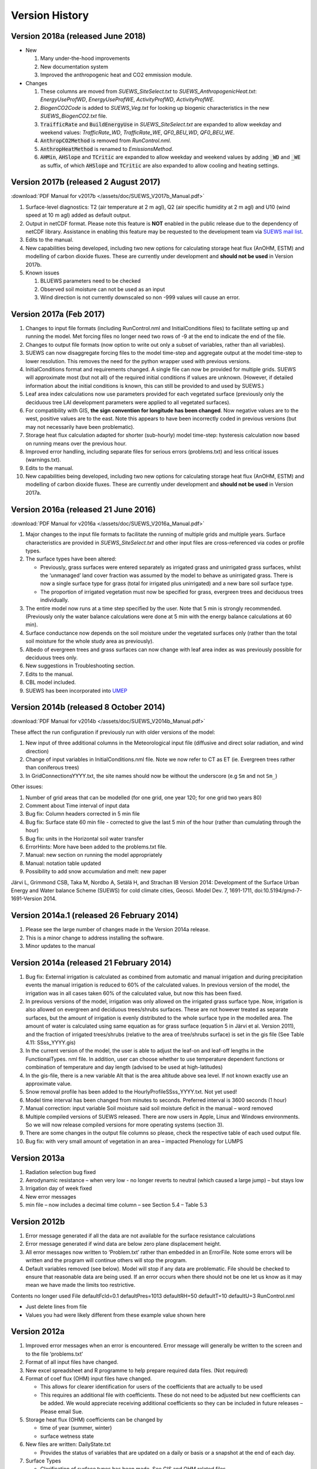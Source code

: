 .. _version_history:

Version History
===============

.. _new_latest:

.. _new_2018a:

Version 2018a (released June 2018)
----------------------------------------------------
- New

  #. Many under-the-hood improvements
  #. New documentation system
  #. Improved the anthropogenic heat and CO2 emmission module.

- Changes

  #. These columns are moved from `SUEWS_SiteSelect.txt` to `SUEWS_AnthropogenicHeat.txt`: `EnergyUseProfWD`, `EnergyUseProfWE`, `ActivityProfWD`, `ActivityProfWE`.
  #. `BiogenCO2Code` is added to `SUEWS_Veg.txt` for looking up biogenic characteristics in the new `SUEWS_BiogenCO2.txt` file.
  #. :code:`TraifficRate` and :code:`BuildEnergyUse` in `SUEWS_SiteSelect.txt` are expanded to allow weekday and weekend values: `TrafficRate_WD`, `TrafficRate_WE`, `QF0_BEU_WD`, `QF0_BEU_WE`.
  #. :code:`AnthropCO2Method` is removed from `RunControl.nml`.
  #. :code:`AnthropHeatMethod` is renamed to `EmissionsMethod`.
  #. :code:`AHMin`, :code:`AHSlope` and :code:`TCritic` are expanded to allow weekday and weekend values by adding :code:`_WD` and :code:`_WE` as suffix, of which :code:`AHSlope` and :code:`TCritic` are also expanded to allow cooling and heating settings.


.. _new_2017b:

Version 2017b (released 2 August 2017)
---------------------------------------------------

:download:`PDF Manual for v2017b </assets/doc/SUEWS_V2017b_Manual.pdf>`

#. Surface-level diagnostics: T2 (air temperature at 2 m agl), Q2 (air
   specific humidity at 2 m agl) and U10 (wind speed at 10 m agl) added
   as default output.
#. Output in netCDF format. Please note this feature is **NOT** enabled
   in the public release due to the dependency of netCDF library.
   Assistance in enabling this feature may be requested to the
   development team via `SUEWS mail
   list <https://www.lists.reading.ac.uk/mailman/listinfo/met-suews>`__.
#. Edits to the manual.
#. New capabilities being developed, including two new options for
   calculating storage heat flux (AnOHM, ESTM) and modelling of carbon
   dioxide fluxes. These are currently under development and **should
   not be used** in Version 2017b.
#. Known issues

   #. BLUEWS parameters need to be checked
   #. Observed soil moisture can not be used as an input
   #. Wind direction is not currently downscaled so non -999 values will
      cause an error.

Version 2017a (Feb 2017)
-------------------------------------

#. Changes to input file formats (including RunControl.nml and
   InitialConditions files) to facilitate setting up and running the
   model. Met forcing files no longer need two rows of -9 at the end to
   indicate the end of the file.
#. Changes to output file formats (now option to write out only a subset
   of variables, rather than all variables).
#. SUEWS can now disaggregate forcing files to the model time-step and
   aggregate output at the model time-step to lower resolution. This
   removes the need for the python wrapper used with previous versions.
#. InitialConditions format and requirements changed. A single file can
   now be provided for multiple grids. SUEWS will approximate most (but
   not all) of the required initial conditions if values are unknown.
   (However, if detailed information about the initial conditions is
   known, this can still be provided to and used by SUEWS.)
#. Leaf area index calculations now use parameters provided for each
   vegetated surface (previously only the deciduous tree LAI development
   parameters were applied to all vegetated surfaces).
#. For compatibility with GIS, **the sign convention for longitude has
   been changed**. Now negative values are to the west, positive values
   are to the east. Note this appears to have been incorrectly coded in
   previous versions (but may not necessarily have been problematic).
#. Storage heat flux calculation adapted for shorter (sub-hourly) model
   time-step: hysteresis calculation now based on running means over the
   previous hour.
#. Improved error handling, including separate files for serious errors
   (problems.txt) and less critical issues (warnings.txt).
#. Edits to the manual.
#. New capabilities being developed, including two new options for
   calculating storage heat flux (AnOHM, ESTM) and modelling of carbon
   dioxide fluxes. These are currently under development and **should
   not be used** in Version 2017a.

Version 2016a (released 21 June 2016)
--------------------------------------------------

:download:`PDF Manual for v2016a </assets/doc/SUEWS_V2016a_Manual.pdf>`

#. Major changes to the input file formats to facilitate the running of
   multiple grids and multiple years. Surface characteristics are
   provided in `SUEWS_SiteSelect.txt` and other input files are cross-referenced
   via codes or profile types.
#. The surface types have been altered:

   -  Previously, grass surfaces were entered separately as irrigated
      grass and unirrigated grass surfaces, whilst the ‘unmanaged’ land
      cover fraction was assumed by the model to behave as unirrigated
      grass. There is now a single surface type for grass (total for
      irrigated plus unirrigated) and a new bare soil surface type.
   -  The proportion of irrigated vegetation must now be specified for
      grass, evergreen trees and deciduous trees individually.

#. The entire model now runs at a time step specified by the user. Note
   that 5 min is strongly recommended. (Previously only the water
   balance calculations were done at 5 min with the energy balance
   calculations at 60 min).
#. Surface conductance now depends on the soil moisture under the
   vegetated surfaces only (rather than the total soil moisture for the
   whole study area as previously).
#. Albedo of evergreen trees and grass surfaces can now change with leaf
   area index as was previously possible for deciduous trees only.
#. New suggestions in Troubleshooting section.
#. Edits to the manual.
#. CBL model included.
#. SUEWS has been incorporated into `UMEP <http://umep-docs.readthedocs.io/>`_

Version 2014b (released 8 October 2014)
----------------------------------------------------

:download:`PDF Manual for v2014b </assets/doc/SUEWS_V2014b_Manual.pdf>`

These affect the run configuration if previously run with older versions
of the model:

#. New input of three additional columns in the Meteorological input
   file (diffusive and direct solar radiation, and wind direction)
#. Change of input variables in InitialConditions.nml file. Note we now
   refer to CT as ET (ie. Evergreen trees rather than coniferous trees)
#. In GridConnectionsYYYY.txt, the site names should now be without the
   underscore (e.g ``Sm`` and not ``Sm_``)

Other issues:

#. Number of grid areas that can be modelled (for one grid, one year
   120; for one grid two years 80)
#. Comment about Time interval of input data
#. Bug fix: Column headers corrected in 5 min file
#. Bug fix: Surface state 60 min file - corrected to give the last 5 min
   of the hour (rather than cumulating through the hour)
#. Bug fix: units in the Horizontal soil water transfer
#. ErrorHints: More have been added to the problems.txt file.
#. Manual: new section on running the model appropriately
#. Manual: notation table updated
#. Possibility to add snow accumulation and melt: new paper

Järvi L, Grimmond CSB, Taka M, Nordbo A, Setälä H, and Strachan IB Version 2014:
Development of the Surface Urban Energy and Water balance Scheme (SUEWS)
for cold climate cities, Geosci. Model Dev. 7, 1691-1711,
doi:10.5194/gmd-7-1691-Version 2014.

Version 2014a.1 (released 26 February 2014)
--------------------------------------------------------

#. Please see the large number of changes made in the Version 2014a release.
#. This is a minor change to address installing the software.
#. Minor updates to the manual

Version 2014a (released 21 February 2014)
------------------------------------------------------

#. Bug fix: External irrigation is calculated as combined from automatic
   and manual irrigation and during precipitation events the manual
   irrigation is reduced to 60% of the calculated values. In previous
   version of the model, the irrigation was in all cases taken 60% of
   the calculated value, but now this has been fixed.
#. In previous versions of the model, irrigation was only allowed on the
   irrigated grass surface type. Now, irrigation is also allowed on
   evergreen and deciduous trees/shrubs surfaces. These are not however
   treated as separate surfaces, but the amount of irrigation is evenly
   distributed to the whole surface type in the modelled area. The
   amount of water is calculated using same equation as for grass
   surface (equation 5 in Järvi et al. Version 2011), and the fraction of
   irrigated trees/shrubs (relative to the area of tree/shrubs surface)
   is set in the gis file (See Table 4.11: SSss_YYYY.gis)
#. In the current version of the model, the user is able to adjust the
   leaf-on and leaf-off lengths in the FunctionalTypes. nml file. In
   addition, user can choose whether to use temperature dependent
   functions or combination of temperature and day length (advised to be
   used at high-latitudes)
#. In the gis-file, there is a new variable Alt that is the area
   altitude above sea level. If not known exactly use an approximate
   value.
#. Snow removal profile has been added to the
   HourlyProfileSSss_YYYY.txt. Not yet used!
#. Model time interval has been changed from minutes to seconds.
   Preferred interval is 3600 seconds (1 hour)
#. Manual correction: input variable Soil moisture said soil moisture
   deficit in the manual – word removed
#. Multiple compiled versions of SUEWS released. There are now users in
   Apple, Linux and Windows environments. So we will now release
   compiled versions for more operating systems (section 3).
#. There are some changes in the output file columns so please, check
   the respective table of each used output file.
#. Bug fix: with very small amount of vegetation in an area – impacted
   Phenology for LUMPS

Version 2013a
--------------------------

#. Radiation selection bug fixed
#. Aerodynamic resistance – when very low - no longer reverts to neutral
   (which caused a large jump) – but stays low
#. Irrigation day of week fixed
#. New error messages
#. min file – now includes a decimal time column – see Section 5.4 –
   Table 5.3

Version 2012b
--------------------------

#. Error message generated if all the data are not available for the
   surface resistance calculations
#. Error message generated if wind data are below zero plane
   displacement height.
#. All error messages now written to ‘Problem.txt’ rather than embedded
   in an ErrorFile. Note some errors will be written and the program
   will continue others will stop the program.
#. Default variables removed (see below). Model will stop if any data
   are problematic. File should be checked to ensure that reasonable
   data are being used. If an error occurs when there should not be one
   let us know as it may mean we have made the limits too restrictive.

Contents no longer used File defaultFcld=0.1 defaultPres=1013
defaultRH=50 defaultT=10 defaultU=3 RunControl.nml

-  Just delete lines from file
-  Values you had were likely different from these example value shown
   here

Version 2012a
--------------------------

#. Improved error messages when an error is encountered. Error message
   will generally be written to the screen and to the file
   ‘problems.txt’
#. Format of all input files have changed.
#. New excel spreadsheet and R programme to help prepare required data
   files. (Not required)
#. Format of coef flux (OHM) input files have changed.

   -  This allows for clearer identification for users of the
      coefficients that are actually to be used
   -  This requires an additional file with coefficients. These do not
      need to be adjusted but new coefficients can be added. We would
      appreciate receiving additional coefficients so they can be
      included in future releases – Please email Sue.

#. Storage heat flux (OHM) coefficients can be changed by

   -  time of year (summer, winter)
   -  surface wetness state

#. New files are written: DailyState.txt

   -  Provides the status of variables that are updated on a daily or
      basis or a snapshot at the end of each day.

#. Surface Types

   -  Clarification of surface types has been made. See GIS and OHM
      related files

Version 2011b
-------------------------

#. Storage heat flux (ΔQs) and anthropogenic heat flux (QF) can be set
   to be 0 W |m^-2|
#. Calculation of hydraulic conductivity in soil has been improved and
   HydraulicConduct in SUEWSInput.nml is replaced with name
   SatHydraulicConduct
#. Following removed from HeaderInput.nml

   -  HydraulicConduct
   -  GrassFractionIrrigated
   -  PavedFractionIrrigated
   -  TreeFractionIrrigated

The lower three are now determined from the water use behaviour used in
SUEWS

#. Following added to HeaderInput.nml

   -  SatHydraulicConduct
   -  defaultQf
   -  defaultQs

#. If ΔQs and QF are not calculated in the model but are given as an
   input, the missing data is replaced with the default values.
#. Added to SAHP input file

   -  AHDIUPRF – diurnal profile used if EmissionsMethod = 1

Version 2012a this became obsolete OHM file (SSss_YYYY.ohm)
